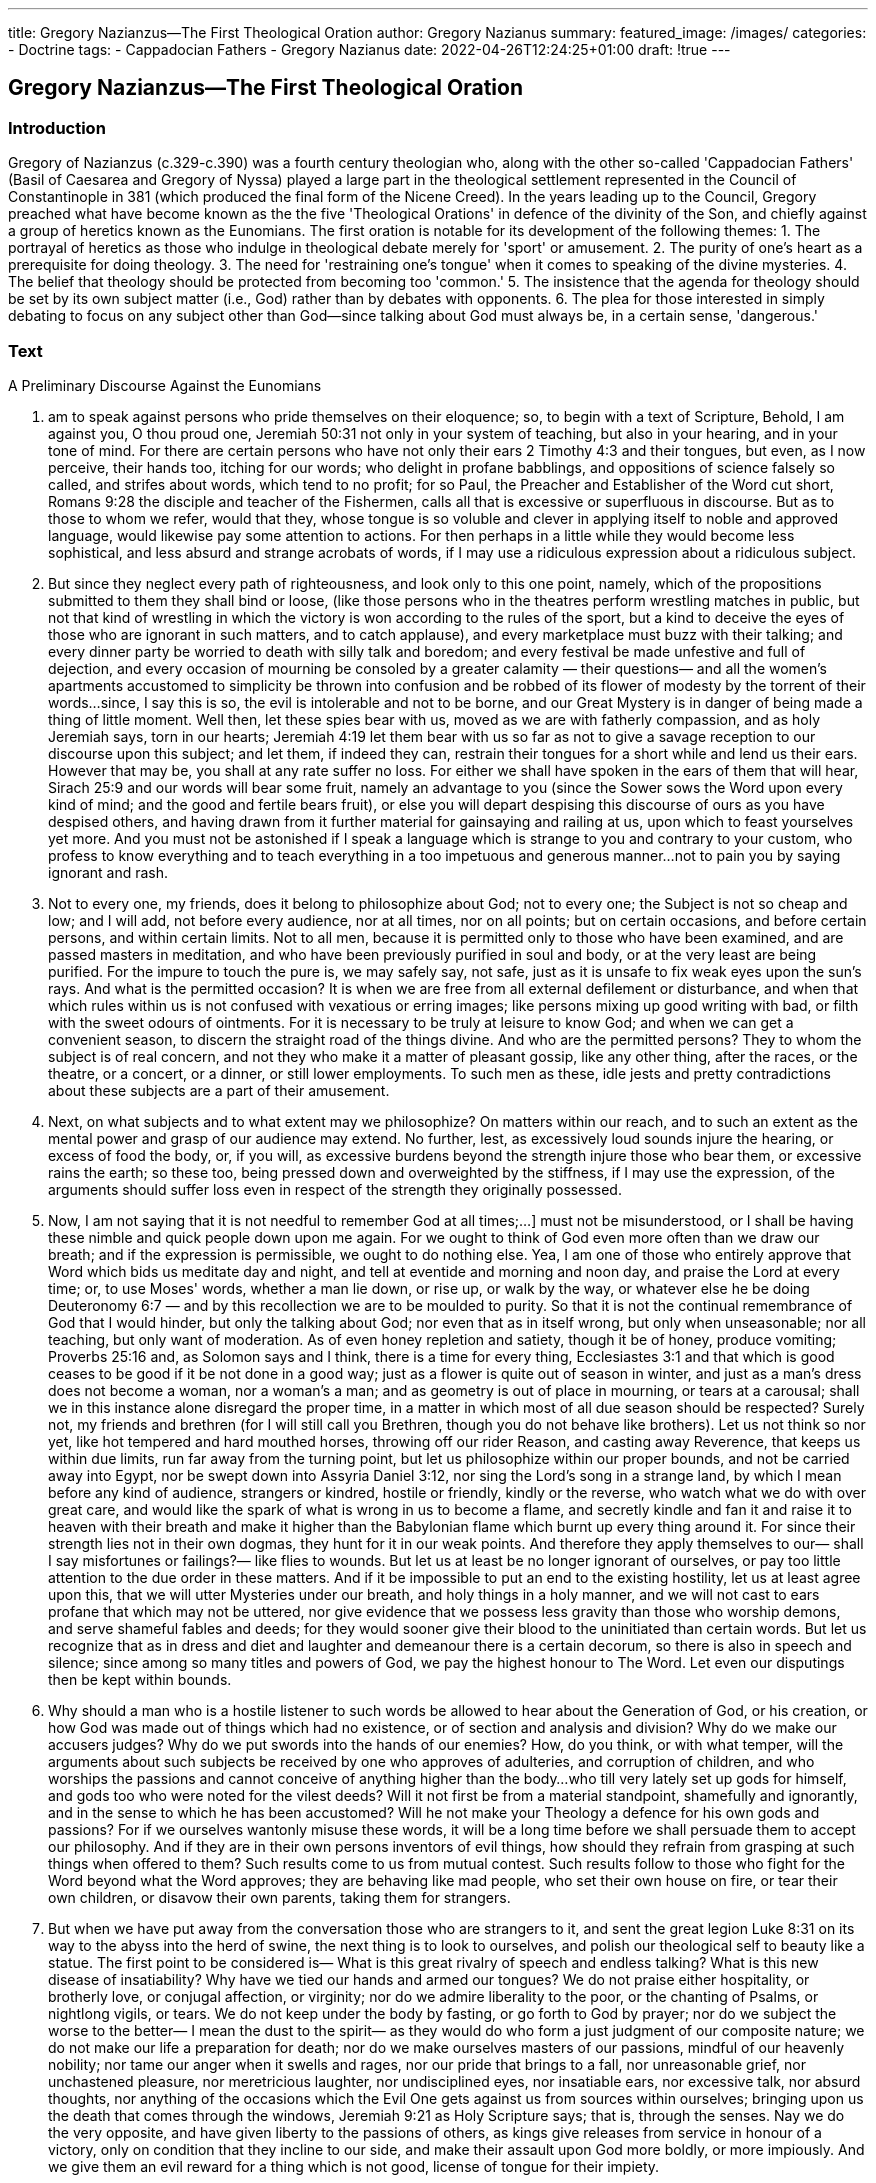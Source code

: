 ---
title: Gregory Nazianzus--The First Theological Oration
author: Gregory Nazianus
summary: 
featured_image: /images/
categories: 
  - Doctrine
tags:
  - Cappadocian Fathers
  - Gregory Nazianus
date: 2022-04-26T12:24:25+01:00
draft: !true
---

## Gregory Nazianzus--The First Theological Oration

### Introduction

Gregory of Nazianzus (c.329-c.390) was a fourth century theologian who, along with
the other so-called 'Cappadocian Fathers' (Basil of Caesarea and Gregory of Nyssa)
played a large part in the theological settlement represented in the Council of
Constantinople in 381 (which produced the final form of the Nicene Creed). In the
years leading up to the Council, Gregory preached what have become known as the
the five 'Theological Orations' in defence of the divinity of the Son, and chiefly
against a group of heretics known as the Eunomians. The first oration is notable for
its development of the following themes:
1. The portrayal of heretics as those who indulge in theological debate merely
for 'sport' or amusement.
2. The purity of one's heart as a prerequisite for doing theology.
3. The need for 'restraining one's tongue' when it comes to speaking of the
divine mysteries.
4. The belief that theology should be protected from becoming too 'common.'
5. The insistence that the agenda for theology should be set by its own subject
matter (i.e., God) rather than by debates with opponents.
6. The plea for those interested in simply debating to focus on any subject other
than God—since talking about God must always be, in a certain sense,
'dangerous.'

### Text
A Preliminary Discourse Against the Eunomians

1. am to speak against persons who pride themselves on their eloquence; so, to begin
with a text of Scripture, Behold, I am against you, O thou proud one, Jeremiah 50:31
not only in your system of teaching, but also in your hearing, and in your tone of
mind. For there are certain persons who have not only their ears 2 Timothy 4:3 and
their tongues, but even, as I now perceive, their hands too, itching for our words; who
delight in profane babblings, and oppositions of science falsely so called, and strifes
about words, which tend to no profit; for so Paul, the Preacher and Establisher of the
Word cut short, Romans 9:28 the disciple and teacher of the Fishermen, calls all that
is excessive or superfluous in discourse. But as to those to whom we refer, would that
they, whose tongue is so voluble and clever in applying itself to noble and approved
language, would likewise pay some attention to actions. For then perhaps in a little
while they would become less sophistical, and less absurd and strange acrobats of
words, if I may use a ridiculous expression about a ridiculous subject.

2. But since they neglect every path of righteousness, and look only to this one point,
namely, which of the propositions submitted to them they shall bind or loose, (like
those persons who in the theatres perform wrestling matches in public, but not that
kind of wrestling in which the victory is won according to the rules of the sport, but a
kind to deceive the eyes of those who are ignorant in such matters, and to catch
applause), and every marketplace must buzz with their talking; and every dinner party
be worried to death with silly talk and boredom; and every festival be made unfestive
and full of dejection, and every occasion of mourning be consoled by a greater
calamity — their questions— and all the women's apartments accustomed to
simplicity be thrown into confusion and be robbed of its flower of modesty by the
torrent of their words...since, I say this is so, the evil is intolerable and not to be
borne, and our Great Mystery is in danger of being made a thing of little moment.
Well then, let these spies bear with us, moved as we are with fatherly compassion,
and as holy Jeremiah says, torn in our hearts; Jeremiah 4:19 let them bear with us so
far as not to give a savage reception to our discourse upon this subject; and let them,
if indeed they can, restrain their tongues for a short while and lend us their ears.
However that may be, you shall at any rate suffer no loss. For either we shall have
spoken in the ears of them that will hear, Sirach 25:9 and our words will bear some
fruit, namely an advantage to you (since the Sower sows the Word upon every kind of
mind; and the good and fertile bears fruit), or else you will depart despising this
discourse of ours as you have despised others, and having drawn from it further
material for gainsaying and railing at us, upon which to feast yourselves yet more.
And you must not be astonished if I speak a language which is strange to you and
contrary to your custom, who profess to know everything and to teach everything in a
too impetuous and generous manner...not to pain you by saying ignorant and rash.

3. Not to every one, my friends, does it belong to philosophize about God; not to
every one; the Subject is not so cheap and low; and I will add, not before every
audience, nor at all times, nor on all points; but on certain occasions, and before
certain persons, and within certain limits.
Not to all men, because it is permitted only to those who have been examined, and are
passed masters in meditation, and who have been previously purified in soul and
body, or at the very least are being purified. For the impure to touch the pure is, we
may safely say, not safe, just as it is unsafe to fix weak eyes upon the sun's rays. And
what is the permitted occasion? It is when we are free from all external defilement or
disturbance, and when that which rules within us is not confused with vexatious or
erring images; like persons mixing up good writing with bad, or filth with the sweet
odours of ointments. For it is necessary to be truly at leisure to know God; and when
we can get a convenient season, to discern the straight road of the things divine. And
who are the permitted persons? They to whom the subject is of real concern, and not
they who make it a matter of pleasant gossip, like any other thing, after the races, or
the theatre, or a concert, or a dinner, or still lower employments. To such men as
these, idle jests and pretty contradictions about these subjects are a part of their
amusement.

4. Next, on what subjects and to what extent may we philosophize? On matters
within our reach, and to such an extent as the mental power and grasp of our audience
may extend. No further, lest, as excessively loud sounds injure the hearing, or excess
of food the body, or, if you will, as excessive burdens beyond the strength injure those
who bear them, or excessive rains the earth; so these too, being pressed down and
overweighted by the stiffness, if I may use the expression, of the arguments should
suffer loss even in respect of the strength they originally possessed.

5. Now, I am not saying that it is not needful to remember God at all times;...] must
not be misunderstood, or I shall be having these nimble and quick people down upon
me again. For we ought to think of God even more often than we draw our breath; and
if the expression is permissible, we ought to do nothing else. Yea, I am one of those
who entirely approve that Word which bids us meditate day and night, and tell at
eventide and morning and noon day, and praise the Lord at every time; or, to use
Moses' words, whether a man lie down, or rise up, or walk by the way, or whatever
else he be doing Deuteronomy 6:7 — and by this recollection we are to be moulded to
purity. So that it is not the continual remembrance of God that I would hinder, but
only the talking about God; nor even that as in itself wrong, but only when
unseasonable; nor all teaching, but only want of moderation. As of even honey
repletion and satiety, though it be of honey, produce vomiting; Proverbs 25:16 and, as
Solomon says and I think, there is a time for every thing, Ecclesiastes 3:1 and that
which is good ceases to be good if it be not done in a good way; just as a flower is
quite out of season in winter, and just as a man's dress does not become a woman, nor
a woman's a man; and as geometry is out of place in mourning, or tears at a carousal;
shall we in this instance alone disregard the proper time, in a matter in which most of
all due season should be respected? Surely not, my friends and brethren (for I will still
call you Brethren, though you do not behave like brothers). Let us not think so nor
yet, like hot tempered and hard mouthed horses, throwing off our rider Reason, and
casting away Reverence, that keeps us within due limits, run far away from the
turning point, but let us philosophize within our proper bounds, and not be carried
away into Egypt, nor be swept down into Assyria Daniel 3:12, nor sing the Lord's
song in a strange land, by which I mean before any kind of audience, strangers or
kindred, hostile or friendly, kindly or the reverse, who watch what we do with over
great care, and would like the spark of what is wrong in us to become a flame, and
secretly kindle and fan it and raise it to heaven with their breath and make it higher
than the Babylonian flame which burnt up every thing around it. For since their
strength lies not in their own dogmas, they hunt for it in our weak points. And
therefore they apply themselves to our— shall I say misfortunes or failings?— like
flies to wounds. But let us at least be no longer ignorant of ourselves, or pay too little
attention to the due order in these matters. And if it be impossible to put an end to the
existing hostility, let us at least agree upon this, that we will utter Mysteries under our
breath, and holy things in a holy manner, and we will not cast to ears profane that
which may not be uttered, nor give evidence that we possess less gravity than those
who worship demons, and serve shameful fables and deeds; for they would sooner
give their blood to the uninitiated than certain words. But let us recognize that as in
dress and diet and laughter and demeanour there is a certain decorum, so there is also
in speech and silence; since among so many titles and powers of God, we pay the
highest honour to The Word. Let even our disputings then be kept within bounds.

6. Why should a man who is a hostile listener to such words be allowed to hear
about the Generation of God, or his creation, or how God was made out of things
which had no existence, or of section and analysis and division? Why do we make our
accusers judges? Why do we put swords into the hands of our enemies? How, do you
think, or with what temper, will the arguments about such subjects be received by one
who approves of adulteries, and corruption of children, and who worships the
passions and cannot conceive of anything higher than the body...who till very lately
set up gods for himself, and gods too who were noted for the vilest deeds? Will it not
first be from a material standpoint, shamefully and ignorantly, and in the sense to
which he has been accustomed? Will he not make your Theology a defence for his
own gods and passions? For if we ourselves wantonly misuse these words, it will be a
long time before we shall persuade them to accept our philosophy. And if they are in
their own persons inventors of evil things, how should they refrain from grasping at
such things when offered to them? Such results come to us from mutual contest. Such
results follow to those who fight for the Word beyond what the Word approves; they
are behaving like mad people, who set their own house on fire, or tear their own
children, or disavow their own parents, taking them for strangers.

7. But when we have put away from the conversation those who are strangers to it,
and sent the great legion Luke 8:31 on its way to the abyss into the herd of swine, the
next thing is to look to ourselves, and polish our theological self to beauty like a
statue. The first point to be considered is— What is this great rivalry of speech and
endless talking? What is this new disease of insatiability? Why have we tied our
hands and armed our tongues? We do not praise either hospitality, or brotherly love,
or conjugal affection, or virginity; nor do we admire liberality to the poor, or the
chanting of Psalms, or nightlong vigils, or tears. We do not keep under the body by
fasting, or go forth to God by prayer; nor do we subject the worse to the better— I
mean the dust to the spirit— as they would do who form a just judgment of our
composite nature; we do not make our life a preparation for death; nor do we make
ourselves masters of our passions, mindful of our heavenly nobility; nor tame our
anger when it swells and rages, nor our pride that brings to a fall, nor unreasonable
grief, nor unchastened pleasure, nor meretricious laughter, nor undisciplined eyes, nor
insatiable ears, nor excessive talk, nor absurd thoughts, nor anything of the occasions
which the Evil One gets against us from sources within ourselves; bringing upon us
the death that comes through the windows, Jeremiah 9:21 as Holy Scripture says; that
is, through the senses. Nay we do the very opposite, and have given liberty to the
passions of others, as kings give releases from service in honour of a victory, only on
condition that they incline to our side, and make their assault upon God more boldly,
or more impiously. And we give them an evil reward for a thing which is not good,
license of tongue for their impiety.

8. And yet, O talkative Dialectician, I will ask you one small question, Job 38:3
and answer thou me, as He says to Job, Who through whirlwind and cloud gives
Divine admonitions. Job 38:1 Are there many mansions in God's House, as you have
heard, or only one? Of course you will admit that there are many, and not only one.
Now, are they all to be filled, or only some, and others not; so that some will be left
empty, and will have been prepared to no purpose? Of course all will be filled, for
nothing can be in vain which has been done by God. And can you tell me what you
will consider this Mansion to be? Is it the rest and glory which is in store There for
the Blessed, or something else?— No, not anything else. Since then we are agreed
upon this point, let us further examine another also. Is there any thing that procures
these Mansions, as I think there is; or is there nothing?— Certainly there is— What is
it? Is it not that there are various modes of conduct, and various purposes, one leading
one way, another another way, according to the proportion of faith, and these we call
Ways? Must we, then, travel all, or some of these Ways...the same individual along
them all, if that be possible; or, if not, along as many as may be; or else along some of
them? And even if this may not be, it would still be a great thing, at least as it appears
to me, to travel excellently along even one.— You are right in your conception.—
What then when you hear there is but One way, and that a narrow one, Matthew 7:14
does the word seem to you to show? That there is but one on account of its
excellence. For it is but one, even though it be split into many parts. And narrow
because of its difficulties, and because it is trodden by few in comparison with the
multitude of the adversaries, and of those who travel along the road of wickedness. So
I think too. Well, then, my good friend, since this is so, why do you, as though
condemning our doctrine for a certain poverty, rush headlong down that one which
leads through what you call arguments and speculations, but I frivolities and
quackeries? Let Paul reprove you with those bitter reproaches, in which, after his list
of the Gifts of Grace, he says, Are all Apostles? Are all Prophets? Etc. 1 Corinthians
12:29

9. But, be it so. Lofty you are, even beyond the lofty, even above the clouds, if you
will, a spectator of things invisible, a hearer of things unspeakable; one who hast
ascended after Elias, and who after Moses hast been deemed worthy of the Vision of
God, and after Paul hast been taken up into heaven; why do you mould the rest of
your fellows in one day into Saints, and ordain them Theologians, and as it were
breathe into them instruction, and make them many councils of ignorant oracles? Why
do you entangle those who are weaker in your spider's web, if it were something great
and wise? Why do you stir up wasps' nests against the Faith? Why do you suddenly
spring a flood of dialectics upon us, as the fables of old did the Giants? Why have you
collected all that is frivolous and unmanly among men, like a rabble, into one torrent,
and having made them more effeminate by flattery, fashioned a new workshop,
cleverly making a harvest for yourself out of their want of understanding? Do you
deny that this is so, and are the other matters of no account to you? Must your tongue
tule at any cost, and can you not restrain the birthpang of your speech? You may find
many other honourable subjects for discussion. To these turn this disease of yours
with some advantage. Attack the silence of Pythagoras, and the Orphic beans, and the
novel brag about The Master said. Attack the ideas of Plato, and the transmigrations
and courses of our souls, and the reminiscences, and the unlovely loves of the soul for
lovely bodies. Attack the atheism of Epicurus, and his atoms, and his unphilosophic
pleasure; or Aristotle's petty Providence, and his artificial system, and his discourses
about the mortality of the soul, and the humanitarianism of his doctrine. Attack the
superciliousness of the Stoa, or the greed and vulgarity of the Cynic. Attack the Void
and Full (what nonsense), and all the details about the gods and the sacrifices and the
idols and demons, whether beneficent or malignant, and all the tricks that people play
with divination, evoking of gods, or of souls, and the power of the stars. And if these
things seem to you unworthy of discussion as petty and already often confuted, and
you will keep to your line, and seek the satisfaction of your ambition in it; then here
too I will provide you with broad paths. Philosophize about the world or worlds;
about matter; about soul; about natures endowed with reason, good or bad; about
resurrection, about judgment, about reward, or the Sufferings of Christ. For in these
subjects to hit the mark is not useless, and to miss it is not dangerous. But with God
we shall have converse, in this life only in a small degree; but a little later, it may be,
more perfectly, in the Same, our Lord Jesus Christ, to Whom be glory for ever. Amen.
